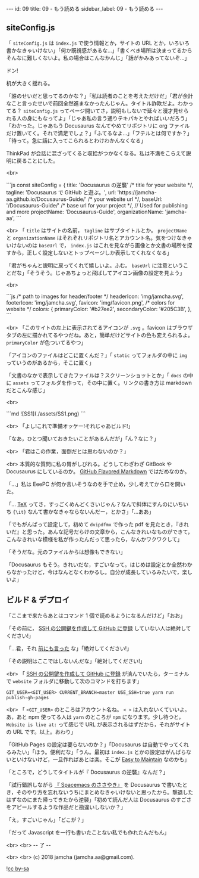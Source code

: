 #+OPTIONS: toc:nil
#+OPTIONS: -:nil
#+OPTIONS: ^:{}

---
id: 09
title: 09 - もう読める
sidebar_label: 09 - もう読める 
---

** siteConfig.js

   「 ~siteConfig.js~ は ~index.js~ で使う情報とか，サイトの URL とか，いろいろ書かなきゃいけない」「何か既視感があるな…」「書くべき場所は決まってるからそんなに難しくないよ。私の場合はこんなかんじ」「話がかみあってないぞ…」

   ドン!

   机が大きく揺れる。

   「誰のせいだと思ってるのかな？」「私は読者のことを考えただけだ」「君が余計なこと言ったせいで前回全然進まなかったんじゃん。タイトル詐欺だよ。わかってる？ ~siteConfig.js~ ってページ開いてさ，説明もしないで延々と漫才見せられる人の身にもなってよ」「じゃあ私の言う通りテキパキとやればいいだろう」「わかった。じゃあもう Docusaurus なんてやめてリポジトリに org ファイルだけ置いてく。それで満足でしょ？」「ふてるなよ…」「フテルとは何ですか？」「待って。急に話に入ってこられるとわけわかんなくなる」

   ThinkPad が会話に混ざってくると収拾がつかなくなる。私は不満をこらえて説明に戻ることにした。

   <br>
   #+BEGIN_EXPORT html   
   ```js
   const siteConfig = {
     title: 'Docusaurus の逆襲' /* title for your website */,
       tagline: 'Docusaurus で GitHub と遊ぶ。',
     url: 'https://jamcha-aa.github.io/Docusaurus-Guide/' /* your website url */,
     baseUrl: '/Docusaurus-Guide/' /* base url for your project */,

     // Used for publishing and more
     projectName: 'Docusaurus-Guide',
     organizationName: 'jamcha-aa',
   ```
   #+END_EXPORT

   <br>
   「 ~title~ はサイトの名前， ~tagline~ はサブタイトルとか。 ~projectName~ と ~organizationName~ はそれぞれリポジトリ名とアカウント名。気をつけなきゃいけないのは ~baseUrl~ で， ~index.js~ はこれを見ながら画像とか文書の場所を探すから，正しく設定しないとトップページしか表示してくれなくなる」

   「君がちゃんと説明に戻ってくれて嬉しいよ。ふむ。 ~baseUrl~ に注意ということだな」「そうそう。じゃあちょっと飛ばしてアイコン画像の設定を見よう」

   <br>
   #+BEGIN_EXPORT html
   ```js
     /* path to images for header/footer */
    headerIcon: 'img/jamcha.svg',
    footerIcon: 'img/jamcha.svg',
    favicon: 'img/favicon.png',

    /* colors for website */
    colors: {
      primaryColor: '#b27ee2',
      secondaryColor: '#205C3B',
    },
   ```
   #+END_EXPORT

   <br>
   「このサイトの左上に表示されてるアイコンが ~.svg~ 。favicon はブラウザタブの左に描かれてるやつだね。あと，簡単だけどサイトの色も変えられるよ。 ~primaryColor~ が色ついてるやつ」

   「アイコンのファイルはどこに置くんだ？」「 ~static~ ってフォルダの中に ~img~ っていうのがあるから，そこに置く」

   「文書のなかで表示してきたファイルは？スクリーンショットとか」「 ~docs~ の中に ~assets~ ってフォルダを作って，その中に置く。リンクの書き方は markdown だとこんな感じ」

   <br>
   #+BEGIN_EXPORT html
   ```md
   ![SS1](./assets/SS1.png)
   ```
   #+END_EXPORT

   <br>
   「よし!これで準備オッケー!それじゃあビルド!」

   「なあ，ひとつ聞いておきたいことがあるんだが」「ん？なに？」

   <br>
   「君はこの作業，面倒だとは思わないのか？」

   <br>
   本質的な質問に私の胃がしびれる。どうしてわざわざ GitBook や Docusaurus にしているのか。 [[https://github.github.com/gfm/][GitHub Flavored Markdown]] ではだめなのか。

   「…」私は EeePC が何か言いそうなのを手で止め，少し考えてから口を開いた。

   「… [[https://texwiki.texjp.org/][TeX]] ってさ，すっごくめんどくさいじゃん？なんで斜体にすんのにいちいち ~{\it}~ なんて書かなきゃならないんだー，とかさ」「…ああ」

   「でもがんばって設定して，初めて ~dvipdfmx~ で作った pdf を見たとき，『きれいだ』と思った。あんな記号だらけの文章から，こんなきれいなものができて，こんなきれいな模様を私が作ったんだって思ったら，なんかワクワクして」

   「そうだな。元のファイルからは想像もできない」

   「Docusaurus もそう。きれいだな，すごいなって。はじめは設定とか全然わからなかったけど，今はなんとなくわかるし。自分が成長しているみたいで，楽しいよ」

** ビルド & デプロイ

  「ここまで来たらあとはコマンド 1 個で読めるようになるんだけど」「おお」

  「その前に， [[http://monsat.hatenablog.com/entry/generating-ssh-keys-for-github][SSH の公開鍵を作成して GitHub に登録]] していない人は絶対してください!」

  「…君，それ [[https://jamcha-aa.github.io/Gitbook-Guide/01.html][前にも言った]] な」「絶対してください!」

  「その説明はここではしないんだな」「絶対してください!」

  <br>
  「 [[http://monsat.hatenablog.com/entry/generating-ssh-keys-for-github][SSH の公開鍵を作成して GitHub に登録]] が済んでいたら，ターミナルで ~website~ フォルダに移動して次のコマンドを打ちます」

  #+BEGIN_SRC 
  GIT_USER=<GIT_USER> CURRENT_BRANCH=master USE_SSH=true yarn run publish-gh-pages
  #+END_SRC

  <br>
  「 ~<GIT_USER>~ のところはアカウント名ね。 ~< >~ は入れないくていいよ。あ，あと npm 使ってる人は ~yarn~ のところが ~npm~ になります。少し待つと， ~Website is live at:~ って感じで URL が表示されるはずだから，それがサイトの URL です。以上。おわり」

  「GitHub Pages の設定は要らないのか？」「Docusaurus は自動でやってくれるみたい」「ほう。便利だな」「うん。最初は ~index.js~ とかの設定はがんばらないといけないけど，一旦作ればあとは楽。そこが [[https://docusaurus.io/][Easy to Maintain]] なのかも」

  「ところで，どうしてタイトルが『 Docusaurus の逆襲』なんだ？」

  「試行錯誤しながら [[https://jamcha-aa.github.io/Spacemacs-Guide/][『 Spacemacs のささやき』]] を Docusaurus で書いたとき，そのやり方を忘れないうちにまとめなきゃいけないと思ったから。撃退したはずなのにまた帰ってきたから逆襲」「初めて読んだ人は Docusaurus のすごさをアピールするような作品だと勘違いしないか？」

  「え，すごいじゃん」「どこが？」

  「だって Javascript を一行も書いたことない私でも作れたんだもん」

  <br>
  <br>
  -- 了 --

  <br>
  <br>
  (c) 2018 jamcha (jamcha.aa@gmail.com).
                
  ![[https://i.creativecommons.org/l/by-sa/4.0/88x31.png][cc by-sa]]

